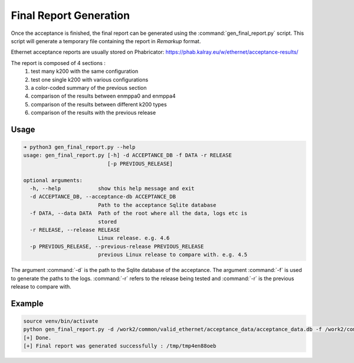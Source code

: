 Final Report Generation
=======================

Once the acceptance is finished, the final report can be generated using the :command:`gen_final_report.py` script.
This script will generate a temporary file containing the report in `Remarkup` format.

Ethernet acceptance reports are usually stored on Phabricator: https://phab.kalray.eu/w/ethernet/acceptance-results/

The report is composed of 4 sections :
  1. test many k200 with the same configuration
  2. test one single k200 with various configurations
  3. a color-coded summary of the previous section
  4. comparison of the results between enmppa0 and enmppa4
  5. comparison of the results between different k200 types
  6. comparison of the results with the previous release


Usage
~~~~~

.. code-block:: bash

  ➜ python3 gen_final_report.py --help
  usage: gen_final_report.py [-h] -d ACCEPTANCE_DB -f DATA -r RELEASE
                             [-p PREVIOUS_RELEASE]

  optional arguments:
    -h, --help            show this help message and exit
    -d ACCEPTANCE_DB, --acceptance-db ACCEPTANCE_DB
                          Path to the acceptance Sqlite database
    -f DATA, --data DATA  Path of the root where all the data, logs etc is
                          stored
    -r RELEASE, --release RELEASE
                          Linux release. e.g. 4.6
    -p PREVIOUS_RELEASE, --previous-release PREVIOUS_RELEASE
                          previous Linux release to compare with. e.g. 4.5

The argument :command:`-d` is the path to the Sqlite database of the acceptance. The argument :command:`-f` is used to generate 
the paths to the logs. :command:`-r` refers to the release being tested and :command:`-r` is the previous release to compare with.

Example
~~~~~~~

.. code-block:: bash

  source venv/bin/activate
  python gen_final_report.py -d /work2/common/valid_ethernet/acceptance_data/acceptance_data.db -f /work2/common/valid_ethernet/acceptance_data/ -r 4.6 -p 4.5
  [+] Done.
  [+] Final report was generated successfully : /tmp/tmp4en88oeb
